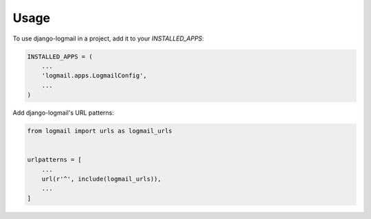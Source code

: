 =====
Usage
=====

To use django-logmail in a project, add it to your `INSTALLED_APPS`:

.. code-block:: python

    INSTALLED_APPS = (
        ...
        'logmail.apps.LogmailConfig',
        ...
    )

Add django-logmail's URL patterns:

.. code-block:: python

    from logmail import urls as logmail_urls


    urlpatterns = [
        ...
        url(r'^', include(logmail_urls)),
        ...
    ]
